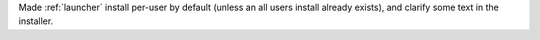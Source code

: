 Made :ref:`launcher` install per-user by default (unless an all users
install already exists), and clarify some text in the installer.
